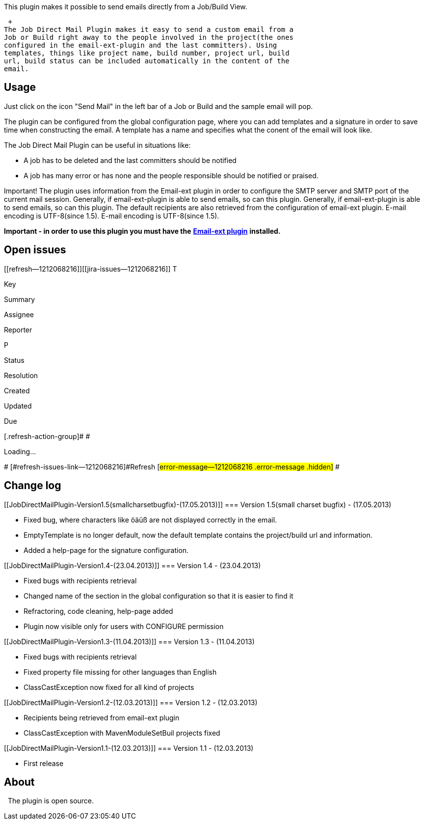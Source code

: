 This plugin makes it possible to send emails directly from a Job/Build
View.

 +
The Job Direct Mail Plugin makes it easy to send a custom email from a
Job or Build right away to the people involved in the project(the ones
configured in the email-ext-plugin and the last committers). Using
templates, things like project name, build number, project url, build
url, build status can be included automatically in the content of the
email.

[[JobDirectMailPlugin-Usage]]
== Usage

Just click on the icon "Send Mail" in the left bar of a Job or Build and
the sample email will pop.

The plugin can be configured from the global configuration page, where
you can add templates and a signature in order to save time when
constructing the email. A template has a name and specifies what the
conent of the email will look like.

The Job Direct Mail Plugin can be useful in situations like:

* A job has to be deleted and the last committers should be notified
* A job has many error or has none and the people responsible should be
notified or praised.

Important! The plugin uses information from the Email-ext plugin in
order to configure the SMTP server and SMTP port of the current mail
session. Generally, if email-ext-plugin is able to send emails, so can
this plugin. Generally, if email-ext-plugin is able to send emails, so
can this plugin. The default recipients are also retrieved from the
configuration of email-ext plugin. E-mail encoding is UTF-8(since 1.5).
E-mail encoding is UTF-8(since 1.5).

*Important - in order to use this plugin you must have the*
*https://wiki.jenkins-ci.org/display/JENKINS/Email-ext+plugin[Email-ext
plugin]* *installed.*

[[JobDirectMailPlugin-Openissues]]
== Open issues

[[refresh-module--1212068216]]
[[refresh--1212068216]][[jira-issues--1212068216]]
T

Key

Summary

Assignee

Reporter

P

Status

Resolution

Created

Updated

Due

[.refresh-action-group]# #

[[refresh-issues-loading--1212068216]]
[.aui-icon .aui-icon-wait]#Loading...#

[#refresh-issues-button--1212068216]##
[#refresh-issues-link--1212068216]#Refresh#
[#error-message--1212068216 .error-message .hidden]# #

[[JobDirectMailPlugin-Changelog]]
== Change log

[[JobDirectMailPlugin-Version1.5(smallcharsetbugfix)-(17.05.2013)]]
=== Version 1.5(small charset bugfix) - (17.05.2013)

* Fixed bug, where characters like öäüß are not displayed correctly in
the email.
* EmptyTemplate is no longer default, now the default template contains
the project/build url and information.
* Added a help-page for the signature configuration.

[[JobDirectMailPlugin-Version1.4-(23.04.2013)]]
=== Version 1.4 - (23.04.2013)

* Fixed bugs with recipients retrieval
* Changed name of the section in the global configuration so that it is
easier to find it
* Refractoring, code cleaning, help-page added
* Plugin now visible only for users with CONFIGURE permission

[[JobDirectMailPlugin-Version1.3-(11.04.2013)]]
=== Version 1.3 - (11.04.2013)

* Fixed bugs with recipients retrieval
* Fixed property file missing for other languages than English
* ClassCastException now fixed for all kind of projects

[[JobDirectMailPlugin-Version1.2-(12.03.2013)]]
=== Version 1.2 - (12.03.2013)

* Recipients being retrieved from email-ext plugin
* ClassCastException with MavenModuleSetBuil projects fixed

[[JobDirectMailPlugin-Version1.1-(12.03.2013)]]
=== Version 1.1 - (12.03.2013)

* First release

[[JobDirectMailPlugin-About]]
== About

  The plugin is open source.

